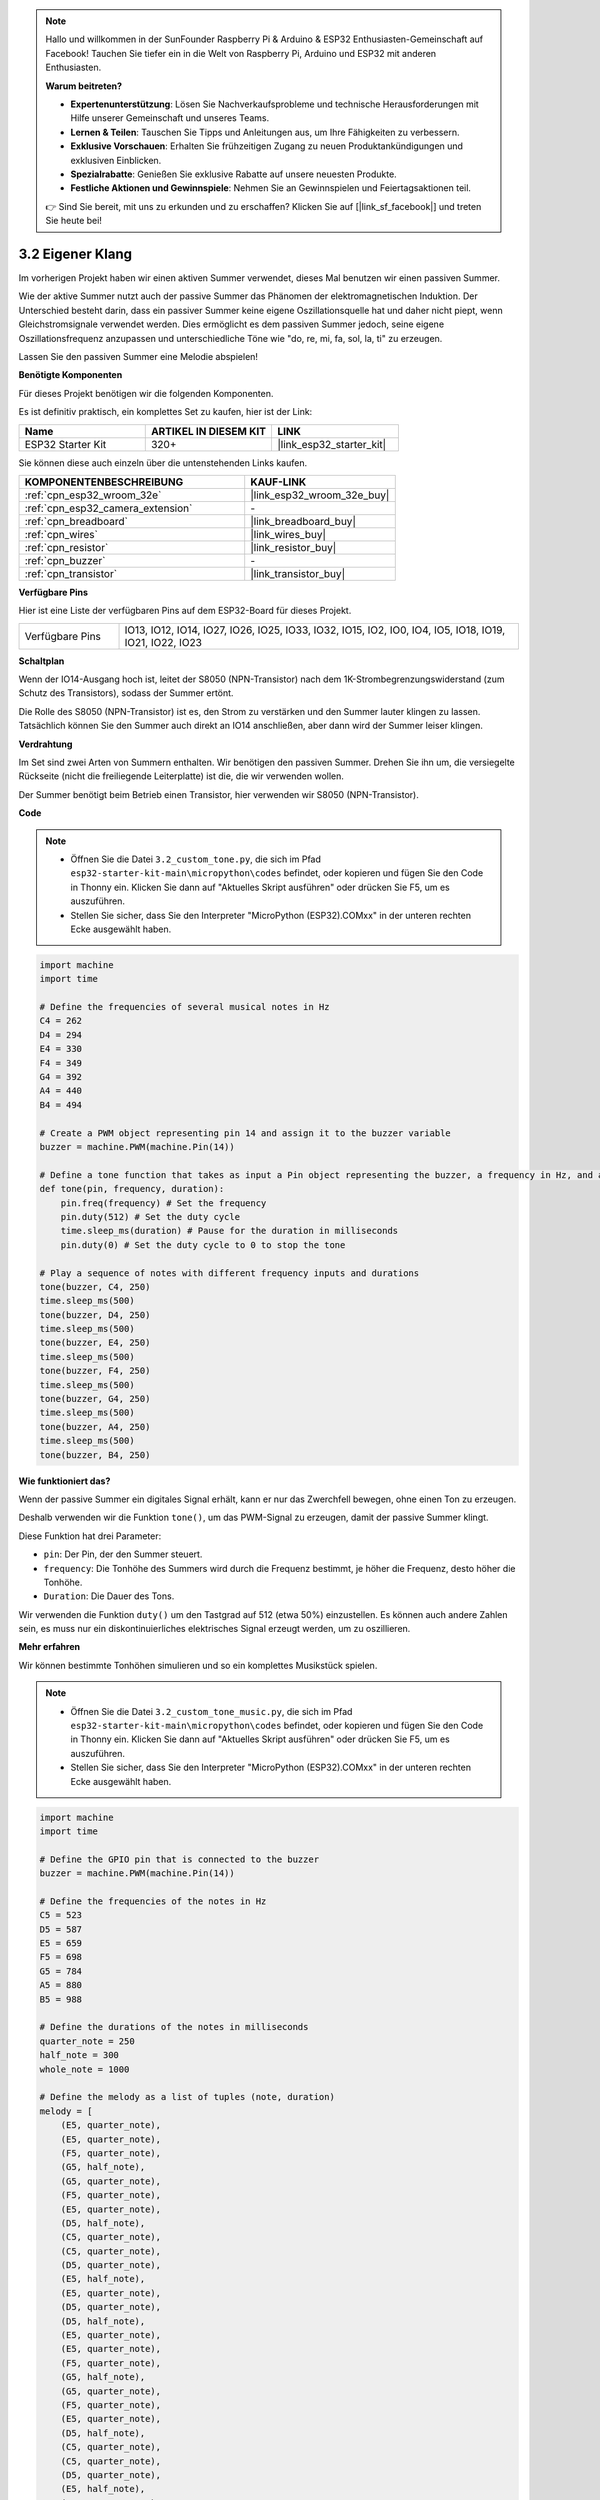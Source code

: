 .. note::

    Hallo und willkommen in der SunFounder Raspberry Pi & Arduino & ESP32 Enthusiasten-Gemeinschaft auf Facebook! Tauchen Sie tiefer ein in die Welt von Raspberry Pi, Arduino und ESP32 mit anderen Enthusiasten.

    **Warum beitreten?**

    - **Expertenunterstützung**: Lösen Sie Nachverkaufsprobleme und technische Herausforderungen mit Hilfe unserer Gemeinschaft und unseres Teams.
    - **Lernen & Teilen**: Tauschen Sie Tipps und Anleitungen aus, um Ihre Fähigkeiten zu verbessern.
    - **Exklusive Vorschauen**: Erhalten Sie frühzeitigen Zugang zu neuen Produktankündigungen und exklusiven Einblicken.
    - **Spezialrabatte**: Genießen Sie exklusive Rabatte auf unsere neuesten Produkte.
    - **Festliche Aktionen und Gewinnspiele**: Nehmen Sie an Gewinnspielen und Feiertagsaktionen teil.

    👉 Sind Sie bereit, mit uns zu erkunden und zu erschaffen? Klicken Sie auf [|link_sf_facebook|] und treten Sie heute bei!

.. _py_pa_buz:

3.2 Eigener Klang
==========================================

Im vorherigen Projekt haben wir einen aktiven Summer verwendet, dieses Mal benutzen wir einen passiven Summer.

Wie der aktive Summer nutzt auch der passive Summer das Phänomen der elektromagnetischen Induktion. Der Unterschied besteht darin, dass ein passiver Summer keine eigene Oszillationsquelle hat und daher nicht piept, wenn Gleichstromsignale verwendet werden.
Dies ermöglicht es dem passiven Summer jedoch, seine eigene Oszillationsfrequenz anzupassen und unterschiedliche Töne wie "do, re, mi, fa, sol, la, ti" zu erzeugen.

Lassen Sie den passiven Summer eine Melodie abspielen!

**Benötigte Komponenten**

Für dieses Projekt benötigen wir die folgenden Komponenten.

Es ist definitiv praktisch, ein komplettes Set zu kaufen, hier ist der Link:

.. list-table::
    :widths: 20 20 20
    :header-rows: 1

    *   - Name	
        - ARTIKEL IN DIESEM KIT
        - LINK
    *   - ESP32 Starter Kit
        - 320+
        - |link_esp32_starter_kit|

Sie können diese auch einzeln über die untenstehenden Links kaufen.

.. list-table::
    :widths: 30 20
    :header-rows: 1

    *   - KOMPONENTENBESCHREIBUNG
        - KAUF-LINK

    *   - :ref:`cpn_esp32_wroom_32e`
        - |link_esp32_wroom_32e_buy|
    *   - :ref:`cpn_esp32_camera_extension`
        - \-
    *   - :ref:`cpn_breadboard`
        - |link_breadboard_buy|
    *   - :ref:`cpn_wires`
        - |link_wires_buy|
    *   - :ref:`cpn_resistor`
        - |link_resistor_buy|
    *   - :ref:`cpn_buzzer`
        - \-
    *   - :ref:`cpn_transistor`
        - |link_transistor_buy|

**Verfügbare Pins**

Hier ist eine Liste der verfügbaren Pins auf dem ESP32-Board für dieses Projekt.

.. list-table::
    :widths: 5 20 

    * - Verfügbare Pins
      - IO13, IO12, IO14, IO27, IO26, IO25, IO33, IO32, IO15, IO2, IO0, IO4, IO5, IO18, IO19, IO21, IO22, IO23

**Schaltplan**

.. image:: ../../img/circuit/circuit_3.1_buzzer.png
    :width: 500
    :align: center

Wenn der IO14-Ausgang hoch ist, leitet der S8050 (NPN-Transistor) nach dem 1K-Strombegrenzungswiderstand (zum Schutz des Transistors), sodass der Summer ertönt.

Die Rolle des S8050 (NPN-Transistor) ist es, den Strom zu verstärken und den Summer lauter klingen zu lassen. Tatsächlich können Sie den Summer auch direkt an IO14 anschließen, aber dann wird der Summer leiser klingen.

**Verdrahtung**

Im Set sind zwei Arten von Summern enthalten. 
Wir benötigen den passiven Summer. Drehen Sie ihn um, die versiegelte Rückseite (nicht die freiliegende Leiterplatte) ist die, die wir verwenden wollen.

.. image:: ../../components/img/buzzer.png
    :width: 500
    :align: center

Der Summer benötigt beim Betrieb einen Transistor, hier verwenden wir S8050 (NPN-Transistor).

.. image:: ../../img/wiring/3.1_buzzer_bb.png

**Code**

.. note::

    * Öffnen Sie die Datei ``3.2_custom_tone.py``, die sich im Pfad ``esp32-starter-kit-main\micropython\codes`` befindet, oder kopieren und fügen Sie den Code in Thonny ein. Klicken Sie dann auf "Aktuelles Skript ausführen" oder drücken Sie F5, um es auszuführen.
    * Stellen Sie sicher, dass Sie den Interpreter "MicroPython (ESP32).COMxx" in der unteren rechten Ecke ausgewählt haben.

.. code-block:: python

    import machine
    import time

    # Define the frequencies of several musical notes in Hz
    C4 = 262
    D4 = 294
    E4 = 330
    F4 = 349
    G4 = 392
    A4 = 440
    B4 = 494

    # Create a PWM object representing pin 14 and assign it to the buzzer variable
    buzzer = machine.PWM(machine.Pin(14))

    # Define a tone function that takes as input a Pin object representing the buzzer, a frequency in Hz, and a duration in milliseconds
    def tone(pin, frequency, duration):
        pin.freq(frequency) # Set the frequency
        pin.duty(512) # Set the duty cycle
        time.sleep_ms(duration) # Pause for the duration in milliseconds
        pin.duty(0) # Set the duty cycle to 0 to stop the tone

    # Play a sequence of notes with different frequency inputs and durations
    tone(buzzer, C4, 250)
    time.sleep_ms(500)
    tone(buzzer, D4, 250)
    time.sleep_ms(500)
    tone(buzzer, E4, 250)
    time.sleep_ms(500)
    tone(buzzer, F4, 250)
    time.sleep_ms(500)
    tone(buzzer, G4, 250)
    time.sleep_ms(500)
    tone(buzzer, A4, 250)
    time.sleep_ms(500)
    tone(buzzer, B4, 250)


**Wie funktioniert das?**

Wenn der passive Summer ein digitales Signal erhält, kann er nur das Zwerchfell bewegen, ohne einen Ton zu erzeugen.

Deshalb verwenden wir die Funktion ``tone()``, um das PWM-Signal zu erzeugen, damit der passive Summer klingt.

Diese Funktion hat drei Parameter:

* ``pin``: Der Pin, der den Summer steuert.
* ``frequency``: Die Tonhöhe des Summers wird durch die Frequenz bestimmt, je höher die Frequenz, desto höher die Tonhöhe.
* ``Duration``: Die Dauer des Tons.

Wir verwenden die Funktion ``duty()`` um den Tastgrad auf 512 (etwa 50%) einzustellen. Es können auch andere Zahlen sein, es muss nur ein diskontinuierliches elektrisches Signal erzeugt werden, um zu oszillieren.



**Mehr erfahren**

Wir können bestimmte Tonhöhen simulieren und so ein komplettes Musikstück spielen.


.. note::

    * Öffnen Sie die Datei ``3.2_custom_tone_music.py``, die sich im Pfad ``esp32-starter-kit-main\micropython\codes`` befindet, oder kopieren und fügen Sie den Code in Thonny ein. Klicken Sie dann auf "Aktuelles Skript ausführen" oder drücken Sie F5, um es auszuführen.
    * Stellen Sie sicher, dass Sie den Interpreter "MicroPython (ESP32).COMxx" in der unteren rechten Ecke ausgewählt haben. 

.. code-block:: python

    import machine
    import time

    # Define the GPIO pin that is connected to the buzzer
    buzzer = machine.PWM(machine.Pin(14))

    # Define the frequencies of the notes in Hz
    C5 = 523
    D5 = 587
    E5 = 659
    F5 = 698
    G5 = 784
    A5 = 880
    B5 = 988

    # Define the durations of the notes in milliseconds
    quarter_note = 250
    half_note = 300
    whole_note = 1000

    # Define the melody as a list of tuples (note, duration)
    melody = [
        (E5, quarter_note),
        (E5, quarter_note),
        (F5, quarter_note),
        (G5, half_note),
        (G5, quarter_note),
        (F5, quarter_note),
        (E5, quarter_note),
        (D5, half_note),
        (C5, quarter_note),
        (C5, quarter_note),
        (D5, quarter_note),
        (E5, half_note),
        (E5, quarter_note),
        (D5, quarter_note),
        (D5, half_note),
        (E5, quarter_note),
        (E5, quarter_note),
        (F5, quarter_note),
        (G5, half_note),
        (G5, quarter_note),
        (F5, quarter_note),
        (E5, quarter_note),
        (D5, half_note),
        (C5, quarter_note),
        (C5, quarter_note),
        (D5, quarter_note),
        (E5, half_note),
        (D5, quarter_note),
        (C5, quarter_note),
        (C5, half_note),

    ]

    # Define a function to play a note with the given frequency and duration
    def tone(pin,frequency,duration):
        pin.freq(frequency)
        pin.duty(512)
        time.sleep_ms(duration)
        pin.duty(0)

    # Play the melody
    for note in melody:
        tone(buzzer, note[0], note[1])
        time.sleep_ms(50)


* Die Funktion ``tone`` setzt die Frequenz des Pins auf den Wert von ``frequency`` unter Verwendung der ``freq``-Methode des ``pin``-Objekts.
* Anschließend setzt sie den Tastgrad des Pins auf 512 unter Verwendung der ``duty``-Methode des ``pin``-Objekts.
* Dadurch erzeugt der Pin einen Ton mit der angegebenen Frequenz und Lautstärke für die Dauer von ``duration`` in Millisekunden unter Verwendung der ``sleep_ms``-Methode des Zeitmoduls.
* Der Code spielt dann eine Melodie ab, indem er durch eine Sequenz namens ``melody`` iteriert und für jede Note in der Melodie die Funktion ``tone`` mit der Frequenz und Dauer der Note aufruft.
* Zwischen jeder Note wird auch eine kurze Pause von 50 Millisekunden unter Verwendung der ``sleep_ms``-Methode des Zeitmoduls eingefügt.


